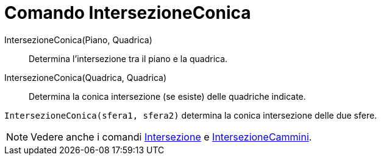 = Comando IntersezioneConica

IntersezioneConica(Piano, Quadrica)::
  Determina l'intersezione tra il piano e la quadrica.
IntersezioneConica(Quadrica, Quadrica)::
  Determina la conica intersezione (se esiste) delle quadriche indicate.

[EXAMPLE]
====

`IntersezioneConica(sfera1, sfera2)` determina la conica intersezione delle due sfere.

====

[NOTE]
====

Vedere anche i comandi xref:/commands/Comando_Intersezione.adoc[Intersezione] e
xref:/commands/Comando_IntersezioneCammini.adoc[IntersezioneCammini].

====
